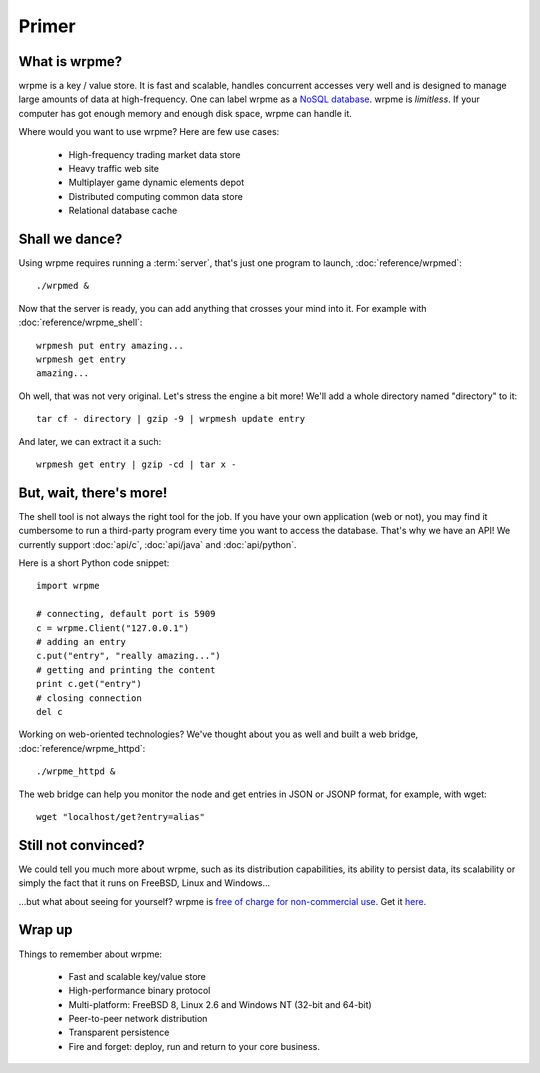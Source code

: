 Primer
******

What is wrpme?
--------------

wrpme is a key / value store. It is fast and scalable, handles concurrent accesses very well and is designed to manage large amounts of data at high-frequency. One can label wrpme as a `NoSQL database <http://en.wikipedia.org/wiki/NoSQL>`_.
wrpme is *limitless*. If your computer has got enough memory and enough disk space, wrpme can handle it. 

Where would you want to use wrpme? Here are few use cases:

    * High-frequency trading market data store
    * Heavy traffic web site
    * Multiplayer game dynamic elements depot
    * Distributed computing common data store
    * Relational database cache

Shall we dance?
---------------

Using wrpme requires running a :term:`server`, that's just one program to launch, :doc:`reference/wrpmed`::

    ./wrpmed &
    
Now that the server is ready, you can add anything that crosses your mind into it. For example with :doc:`reference/wrpme_shell`::

    wrpmesh put entry amazing...
    wrpmesh get entry
    amazing...
    
Oh well, that was not very original. Let's stress the engine a bit more! We'll add a whole directory named "directory" to it::

    tar cf - directory | gzip -9 | wrpmesh update entry
    
And later, we can extract it a such::

    wrpmesh get entry | gzip -cd | tar x -
        
But, wait, there's more!
------------------------

The shell tool is not always the right tool for the job. 
If you have your own application (web or not), you may find it cumbersome to run a third-party program every time you want to access the database. 
That's why we have an API! We currently support :doc:`api/c`, :doc:`api/java` and :doc:`api/python`.

Here is a short Python code snippet::

    import wrpme
    
    # connecting, default port is 5909
    c = wrpme.Client("127.0.0.1")
    # adding an entry
    c.put("entry", "really amazing...")
    # getting and printing the content
    print c.get("entry")
    # closing connection
    del c
    
Working on web-oriented technologies? We've thought about you as well and built a web bridge, :doc:`reference/wrpme_httpd`::

    ./wrpme_httpd &
    
The web bridge can help you monitor the node and get entries in JSON or JSONP format, for example, with wget::

    wget "localhost/get?entry=alias"
    
Still not convinced?
--------------------
    
We could tell you much more about wrpme, such as its distribution capabilities, its ability to persist data, its scalability or simply the fact that it runs on FreeBSD, Linux and Windows...

...but what about seeing for yourself? wrpme is `free of charge for non-commercial use <http://www.wrpme.com/purchase.html>`_. Get it `here <http://www.Wrpme.com/downloads.html>`_. 

Wrap up
--------------------------

Things to remember about wrpme:

    * Fast and scalable key/value store
    * High-performance binary protocol
    * Multi-platform: FreeBSD 8, Linux 2.6 and Windows NT (32-bit and 64-bit)
    * Peer-to-peer network distribution
    * Transparent persistence
    * Fire and forget: deploy, run and return to your core business.
